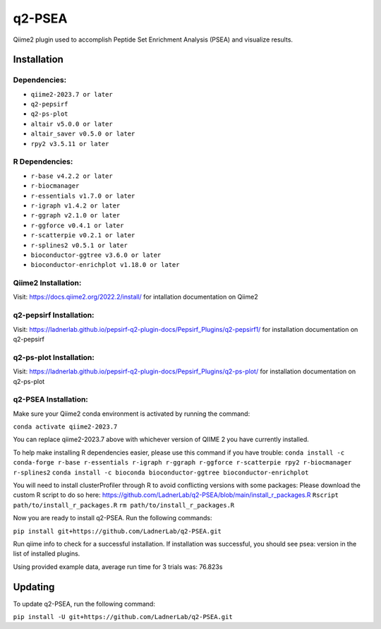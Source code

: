 q2-PSEA
=======

Qiime2 plugin used to accomplish Peptide Set Enrichment Analysis (PSEA) and
visualize results.

Installation
------------


Dependencies:
`````````````

- ``qiime2-2023.7 or later``
- ``q2-pepsirf``
- ``q2-ps-plot``
- ``altair v5.0.0 or later``
- ``altair_saver v0.5.0 or later``
- ``rpy2 v3.5.11 or later``

R Dependencies:
```````````````

- ``r-base v4.2.2 or later``
- ``r-biocmanager``
- ``r-essentials v1.7.0 or later``
- ``r-igraph v1.4.2 or later``
- ``r-ggraph v2.1.0 or later``
- ``r-ggforce v0.4.1 or later``
- ``r-scatterpie v0.2.1 or later``
- ``r-splines2 v0.5.1 or later``
- ``bioconductor-ggtree v3.6.0 or later``
- ``bioconductor-enrichplot v1.18.0 or later``

Qiime2 Installation:
````````````````````

Visit: https://docs.qiime2.org/2022.2/install/ for intallation documentation on Qiime2


q2-pepsirf Installation:
````````````````````````

Visit: https://ladnerlab.github.io/pepsirf-q2-plugin-docs/Pepsirf_Plugins/q2-pepsirf1/ 
for installation documentation on q2-pepsirf


q2-ps-plot Installation:
`````````````````````````

Visit: https://ladnerlab.github.io/pepsirf-q2-plugin-docs/Pepsirf_Plugins/q2-ps-plot/ 
for installation documentation on q2-ps-plot


q2-PSEA Installation:
`````````````````````

Make sure your Qiime2 conda environment is activated by running the command: 

``conda activate qiime2-2023.7``

You can replace qiime2-2023.7 above with whichever version of QIIME 2 you have currently installed.

To help make installing R dependencies easier, please use this command if you have trouble:
``conda install -c conda-forge r-base r-essentials r-igraph r-ggraph r-ggforce r-scatterpie rpy2 r-biocmanager r-splines2``
``conda install -c bioconda bioconductor-ggtree bioconductor-enrichplot``

You will need to install clusterProfiler through R to avoid conflicting versions with some packages:
Please download the custom R script to do so here: https://github.com/LadnerLab/q2-PSEA/blob/main/install_r_packages.R
``Rscript path/to/install_r_packages.R``
``rm path/to/install_r_packages.R``

Now you are ready to install q2-PSEA. Run the following commands:

``pip install git+https://github.com/LadnerLab/q2-PSEA.git``

Run qiime info to check for a successful installation. If installation was successful, you should see psea: version in the list of installed plugins.

Using provided example data, average run time for 3 trials was: 76.823s

Updating
--------

To update q2-PSEA, run the following command:

``pip install -U git+https://github.com/LadnerLab/q2-PSEA.git``
